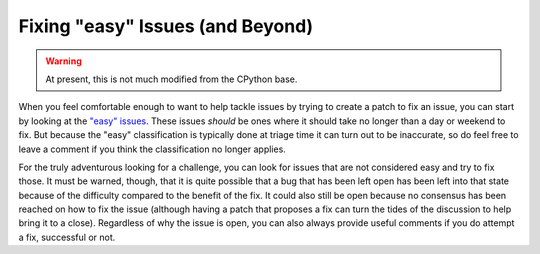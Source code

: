 .. This file is derived from a file of the same name in the CPython devguide
   and will receive updates from the CPython guide by merging.

.. _fixingissues:

Fixing "easy" Issues (and Beyond)
=================================

.. warning:: At present, this is not much modified from the CPython base.

When you feel comfortable enough to want to help tackle issues by trying to
create a patch to fix an issue, you can start by looking at the `"easy"
issues`_. These issues *should* be ones where it should take no longer than a day
or weekend to fix. But because the "easy" classification is typically done at
triage time it can turn out to be inaccurate, so do feel free to leave a
comment if you think the classification no longer applies.

For the truly adventurous looking for a challenge, you can look for issues that
are not considered easy and try to fix those. It must be warned, though, that
it is quite possible that a bug that has been left open has been left into that
state because of the difficulty compared to the benefit of the fix. It could
also still be open because no consensus has been reached on how to fix the
issue (although having a patch that proposes a fix can turn the tides of the
discussion to help bring it to a close). Regardless of why the issue is open,
you can also always provide useful comments if you do attempt a fix, successful
or not.

.. _"easy" issues: https://bugs.python.org/issue?status=1&@sort=-activity&@dispname=Easy%20issues&@startwith=0&@filter=&@group=priority&@columns=id,activity,title,creator,status&keywords=6&@action=search&@pagesize=50

.. TODO: add something about no active core developer for the area?
